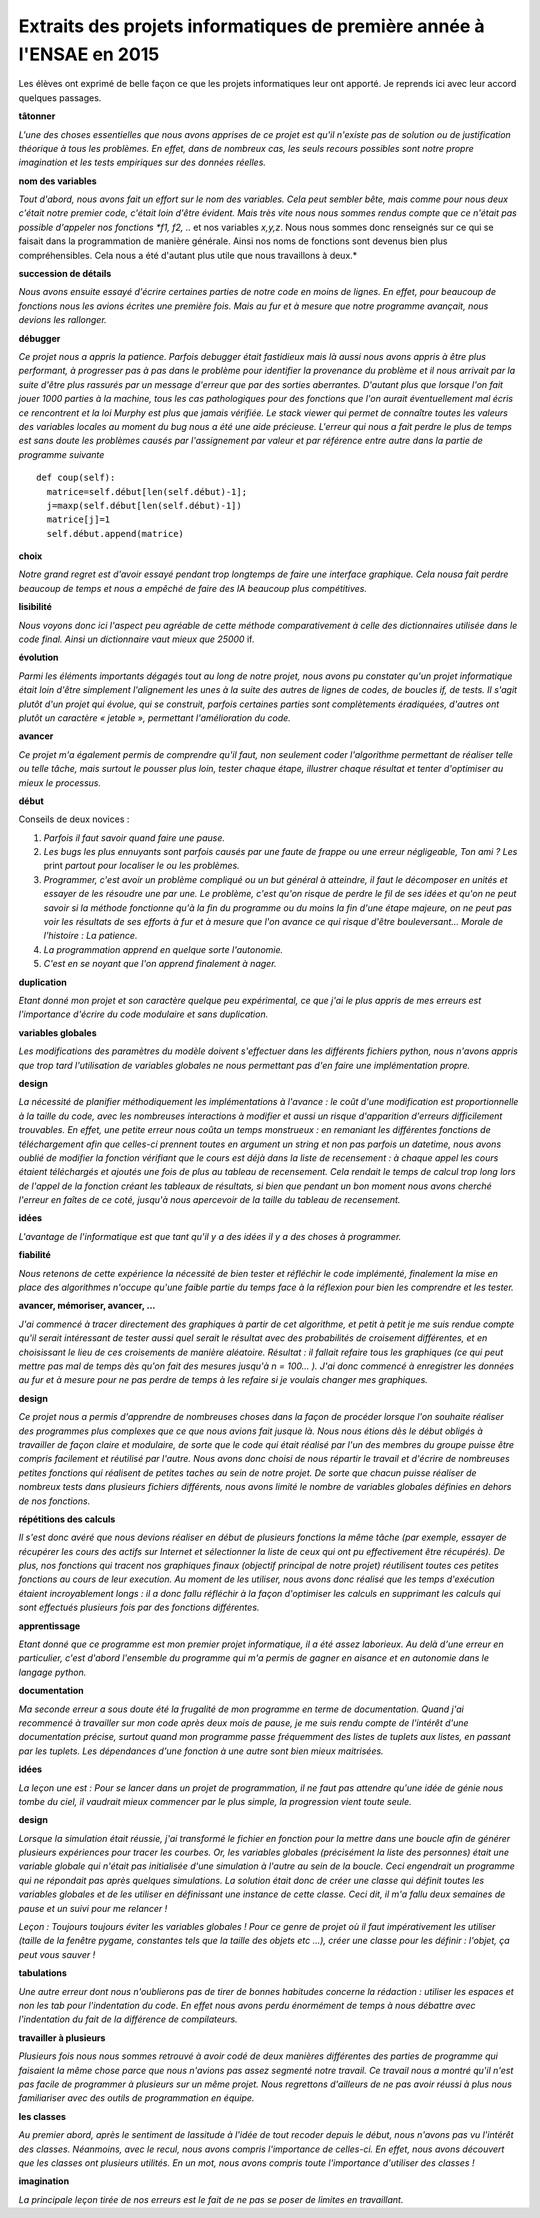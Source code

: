 
.. index:: 2015, projet, 1A, extrait

.. _l-extrait-projet-1A-2015:

Extraits des projets informatiques de première année à l'ENSAE en 2015
======================================================================

Les élèves ont exprimé de belle façon ce que les projets informatiques leur ont apporté.
Je reprends ici avec leur accord quelques passages.


**tâtonner**

*L'une des choses essentielles que nous avons apprises de ce projet est qu'il n'existe pas de
solution ou de justification théorique à tous les problèmes. En effet, dans de nombreux
cas, les seuls recours possibles sont notre propre imagination et les tests empiriques sur
des données réelles.*


**nom des variables**

*Tout d'abord, nous avons fait un effort sur le nom des variables.
Cela peut sembler bête, mais comme pour nous deux c'était notre premier code,
c'était loin d'être évident. Mais très vite nous nous sommes rendus compte que ce
n'était pas possible d'appeler nos fonctions *f1, f2, ..* et nos variables *x,y,z*.
Nous nous sommes donc renseignés sur ce qui se faisait dans la programmation de manière générale.
Ainsi nos noms de fonctions sont devenus bien plus compréhensibles.
Cela nous a été d'autant plus utile que nous travaillons à deux.*

**succession de détails**

*Nous avons ensuite essayé d'écrire certaines parties de notre code en moins de lignes.
En effet, pour beaucoup de fonctions nous les avions écrites une première fois. Mais au fur
et à mesure que notre programme avançait, nous devions les rallonger.*

**débugger**

*Ce projet nous a appris la patience. Parfois debugger était fastidieux mais là aussi nous avons
appris à être plus performant, à progresser pas à pas dans le problème pour identifier la provenance
du problème et il nous arrivait par la suite d'être plus rassurés par un message d'erreur que par des
sorties aberrantes. D'autant plus que lorsque l'on fait jouer 1000 parties à la machine, tous les cas
pathologiques pour des fonctions que l'on aurait éventuellement mal écris ce rencontrent et la loi
Murphy est plus que jamais vérifiée. Le stack viewer qui permet de connaître toutes les valeurs des
variables locales au moment du bug nous a été une aide précieuse.
L'erreur qui nous a fait perdre le plus de temps est sans doute les problèmes causés par
l'assignement par valeur et par référence entre autre dans la partie de programme suivante* ::

    def coup(self):
      matrice=self.début[len(self.début)-1];
      j=maxp(self.début[len(self.début)-1])
      matrice[j]=1
      self.début.append(matrice)


**choix**

*Notre grand regret est d'avoir essayé pendant trop longtemps de faire une interface graphique.
Cela nousa fait perdre beaucoup de temps et nous a empêché de faire des IA beaucoup plus
compétitives.*

**lisibilité**

*Nous voyons donc ici l'aspect peu agréable de cette méthode
comparativement à celle des dictionnaires utilisée dans le code final. Ainsi un dictionnaire vaut
mieux que 25000* if.

**évolution**

*Parmi les éléments importants dégagés tout au long de notre projet, nous avons pu
constater qu'un projet informatique était loin d'être simplement l'alignement les unes à la suite
des autres de lignes de codes, de boucles if, de tests. Il s'agit plutôt d'un projet qui évolue, qui
se construit, parfois certaines parties sont complètements éradiquées, d'autres ont plutôt un
caractère « jetable », permettant l'amélioration du code.*

**avancer**

*Ce projet m'a également permis de comprendre qu'il faut, non seulement coder l'algorithme
permettant de réaliser telle ou telle tâche, mais surtout le pousser plus loin, tester chaque étape,
illustrer chaque résultat et tenter d'optimiser au mieux le processus.*

**début**

Conseils de deux novices :

#. *Parfois il faut savoir quand faire une pause.*
#. *Les bugs les plus ennuyants sont parfois causés par une faute de frappe ou une erreur
   négligeable, Ton ami ? Les* print *partout pour localiser le ou les problèmes.*
#. *Programmer, c'est avoir un problème compliqué ou un but général à atteindre, il faut le
   décomposer en unités et essayer de les résoudre une par une. Le problème, c'est qu'on
   risque de perdre le fil de ses idées et qu'on ne peut savoir si la méthode fonctionne qu'à la
   fin du programme ou du moins la fin d'une étape majeure, on ne peut pas voir les résultats
   de ses efforts à fur et à mesure que l'on avance ce qui risque d'être bouleversant… Morale
   de l'histoire : La patience.*
#. *La programmation apprend en quelque sorte l'autonomie.*
#. *C'est en se noyant que l'on apprend finalement à nager.*

**duplication**

*Etant donné mon projet et son caractère quelque peu expérimental,
ce que j'ai le plus appris de mes erreurs est l'importance d'écrire du code
modulaire et sans duplication.*


**variables globales**

*Les modifications des paramètres du modèle doivent s'effectuer dans les différents fichiers python,
nous n'avons appris que trop tard l'utilisation de variables globales ne nous permettant pas d'en faire
une implémentation propre.*

**design**

*La nécessité de planifier méthodiquement les implémentations à l'avance : le coût d'une
modification est proportionnelle à la taille du code, avec les nombreuses interactions à modifier et
aussi un risque d'apparition d'erreurs difficilement trouvables. En effet, une petite erreur nous coûta
un temps monstrueux : en remaniant les différentes fonctions de téléchargement afin que celles-ci
prennent toutes en argument un string et non pas parfois un datetime, nous avons oublié de
modifier la fonction vérifiant que le cours est déjà dans la liste de recensement : à chaque appel les
cours étaient téléchargés et ajoutés une fois de plus au tableau de recensement. Cela rendait le
temps de calcul trop long lors de l'appel de la fonction créant les tableaux de résultats, si bien que
pendant un bon moment nous avons cherché l'erreur en faîtes de ce coté, jusqu'à nous apercevoir de
la taille du tableau de recensement.*

**idées**

*L'avantage de l'informatique est que tant qu'il y a des idées il y a des choses à programmer.*

**fiabilité**

*Nous retenons de cette expérience la nécessité de bien tester et réfléchir le code
implémenté, finalement la mise en place des algorithmes n'occupe qu'une faible partie du temps
face à la réflexion pour bien les comprendre et les tester.*

**avancer, mémoriser, avancer, ...**

*J'ai commencé
à tracer directement des graphiques à partir de cet algorithme, et petit à petit
je me suis rendue compte qu'il serait intéressant de tester aussi quel serait le
résultat avec des probabilités de croisement différentes, et en choisissant le lieu
de ces croisements de manière aléatoire. Résultat : il fallait refaire tous les graphiques
(ce qui peut mettre pas mal de temps dès qu'on fait des mesures jusqu'à
n = 100... ). J'ai donc commencé à enregistrer les données au fur et à mesure
pour ne pas perdre de temps à les refaire si je voulais changer mes graphiques.*

**design**

*Ce projet nous a permis d'apprendre de nombreuses choses dans la façon de procéder
lorsque l'on souhaite réaliser des programmes plus complexes que ce que nous avions fait
jusque là. Nous nous étions dès le début obligés à travailler de façon claire et modulaire,
de sorte que le code qui était réalisé par l'un des membres du groupe puisse être compris
facilement et réutilisé par l'autre. Nous avons donc choisi de nous répartir le travail et
d'écrire de nombreuses petites fonctions qui réalisent de petites taches au sein de notre
projet. De sorte que chacun puisse réaliser de nombreux tests dans plusieurs fichiers différents,
nous avons limité le nombre de variables globales définies en dehors de nos fonctions.*

**répétitions des calculs**

*Il s'est donc avéré que nous devions réaliser en début de plusieurs fonctions la même
tâche (par exemple, essayer de récupérer les cours des actifs sur Internet et sélectionner la
liste de ceux qui ont pu effectivement être récupérés). De plus, nos fonctions qui tracent
nos graphiques finaux (objectif principal de notre projet) réutilisent toutes ces petites
fonctions au cours de leur execution. Au moment de les utiliser, nous avons donc réalisé
que les temps d'exécution étaient incroyablement longs : il a donc fallu réfléchir à la façon
d'optimiser les calculs en supprimant les calculs qui sont effectués plusieurs fois par des
fonctions différentes.*

**apprentissage**

*Etant donné que ce programme est mon premier projet informatique, il a été assez
laborieux. Au delà d'une erreur en particulier, c'est d'abord l'ensemble du programme
qui m'a permis de gagner en aisance et en autonomie dans le langage python.*

**documentation**

*Ma seconde erreur a sous doute été la frugalité de mon programme en terme de
documentation. Quand j'ai recommencé à travailler sur mon code après deux mois de
pause, je me suis rendu compte de l'intérêt d'une documentation précise, surtout quand
mon programme passe fréquemment des listes de tuplets aux listes, en passant par les
tuplets. Les dépendances d'une fonction à une autre sont bien mieux maitrisées.*

**idées**

*La leçon une est : Pour se lancer dans un projet de programmation, il ne faut pas attendre qu'une idée de
génie nous tombe du ciel, il vaudrait mieux commencer par le plus simple, la progression vient toute seule.*

**design**

*Lorsque la simulation était réussie, j'ai transformé le fichier en fonction pour la
mettre dans une boucle afin de générer plusieurs expériences pour tracer les courbes. Or, les variables globales
(précisément la liste des personnes) était une variable globale qui n'était pas initialisée d'une simulation à
l'autre au sein de la boucle. Ceci engendrait un programme qui ne répondait pas après quelques simulations.
La solution était donc de créer une classe qui définit toutes les variables globales et de les utiliser en définissant
une instance de cette classe. Ceci dit, il m'a fallu deux semaines de pause et un suivi pour me relancer !*

*Leçon : Toujours toujours éviter les variables globales ! Pour ce genre de projet où il faut impérativement
les utiliser (taille de la fenêtre pygame, constantes tels que la taille des objets etc ...), créer une classe pour
les définir : l'objet, ça peut vous sauver !*

**tabulations**

*Une autre erreur dont nous n'oublierons pas de tirer de bonnes habitudes concerne la rédaction :
utiliser les espaces et non les tab pour l'indentation du code. En effet nous avons
perdu énormément de temps à nous débattre avec l'indentation du fait de la différence de compilateurs.*

**travailler à plusieurs**

*Plusieurs fois nous nous sommes
retrouvé à avoir codé de deux manières différentes des parties de programme
qui faisaient la même chose parce que nous n'avions pas assez segmenté notre
travail. Ce travail nous a montré qu'il n'est pas facile de programmer à plusieurs
sur un même projet. Nous regrettons d'ailleurs de ne pas avoir réussi à
plus nous familiariser avec des outils de programmation en équipe.*

**les classes**

*Au premier abord, après le sentiment
de lassitude à l'idée de tout recoder depuis le début, nous n'avons pas vu l'intérêt des classes.
Néanmoins, avec le recul, nous avons compris l'importance de celles-ci. En effet, nous avons
découvert que les classes ont plusieurs utilités.
En un mot, nous avons compris toute l'importance d'utiliser des classes !*

**imagination**

*La principale leçon tirée de nos erreurs est le fait de ne pas se poser de limites en
travaillant.*
